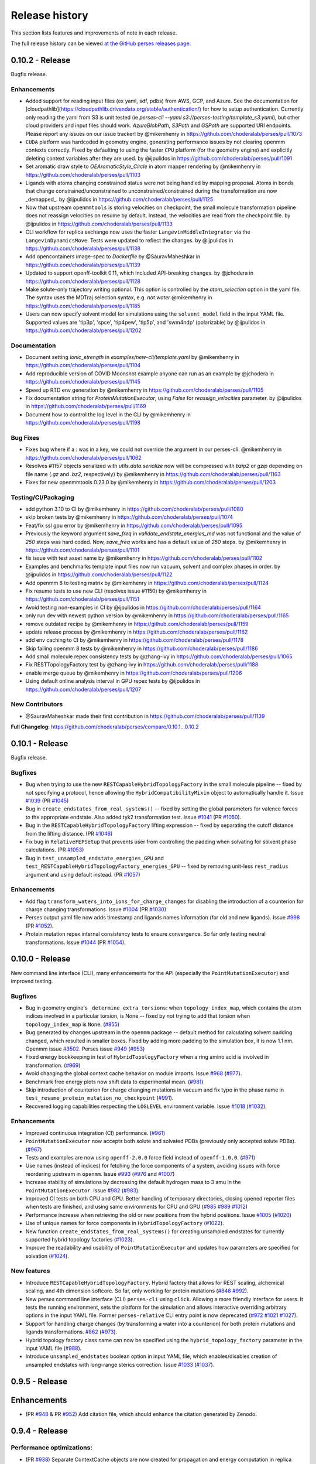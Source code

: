 .. _changelog:

***************
Release history
***************

This section lists features and improvements of note in each release.

The full release history can be viewed `at the GitHub perses releases page <https://github.com/choderalab/perses/releases>`_.

0.10.2 - Release
----------------

Bugfix release.

Enhancements
^^^^^^^^^^^^

* Added support for reading input files (ex yaml, sdf, pdbs) from AWS, GCP, and Azure. See the documentation for [cloudpathlib](https://cloudpathlib.drivendata.org/stable/authentication/) for how to setup authentication. Currently only reading the yaml from S3 is unit tested (ie `perses-cli --yaml s3://perses-testing/template_s3.yaml`), but other cloud providers and input files should work. `AzureBlobPath`, `S3Path` and `GSPath` are supported URI endpoints. Please report any issues on our issue tracker!  by @mikemhenry in https://github.com/choderalab/perses/pull/1073
* ``CUDA`` platform was hardcoded in geometry engine, generating performance issues by not clearing openmm contexts correctly. Fixed by defaulting to using the faster ``CPU`` platform (for the geometry engine) and explicitly deleting context variables after they are used. by @ijpulidos in https://github.com/choderalab/perses/pull/1091
* Set aromatic draw style to `OEAromaticStyle_Circle` in atom mapper rendering by @mikemhenry in https://github.com/choderalab/perses/pull/1103
* Ligands with atoms changing constrained status were not being handled by mapping proposal. Atoms in bonds that change constrained/unconstrained to unconstrained/constrained during the transformation are now _demapped_. by @ijpulidos in https://github.com/choderalab/perses/pull/1125
* Now that upstream ``openmmtools`` is storing velocities on checkpoint, the small molecule transformation pipeline does not reassign velocities on resume by default. Instead, the velocities are read from the checkpoint file. by @ijpulidos in https://github.com/choderalab/perses/pull/1133
* CLI workflow for replica exchange now uses the faster ``LangevinMiddleIntegrator`` via the ``LangevinDynamicsMove``. Tests were updated to reflect the changes.  by @ijpulidos in https://github.com/choderalab/perses/pull/1138
* Add opencontainers image-spec to `Dockerfile` by @SauravMaheshkar in https://github.com/choderalab/perses/pull/1139
* Updated to support openff-toolkit 0.11, which included API-breaking changes. by @jchodera in https://github.com/choderalab/perses/pull/1128
* Make solute-only trajectory writing optional. This option is controlled by the `atom_selection` option in the yaml file. The syntax uses the MDTraj selection syntax, e.g. `not water` @mikemhenry in https://github.com/choderalab/perses/pull/1185
* Users can now specify solvent model for simulations using the ``solvent_model`` field in the input YAML file. Supported values are 'tip3p', 'spce', 'tip4pew', 'tip5p', and 'swm4ndp' (polarizable) by @ijpulidos in https://github.com/choderalab/perses/pull/1202

Documentation
^^^^^^^^^^^^^
* Document setting `ionic_strength` in `examples/new-cli/template.yaml` by @mikemhenry in https://github.com/choderalab/perses/pull/1104
* Add reproducible version of COVID Moonshot example anyone can run as an example by @jchodera in https://github.com/choderalab/perses/pull/1145
* Speed up RTD env generation by @mikemhenry in https://github.com/choderalab/perses/pull/1105
* Fix documentation string for `ProteinMutationExecutor`, using `False` for `reassign_velocities` parameter. by @ijpulidos in https://github.com/choderalab/perses/pull/1169
* Document how to control the log level in the CLI by @mikemhenry in https://github.com/choderalab/perses/pull/1198

Bug Fixes
^^^^^^^^^

* Fixes bug where if a `:` was in a key, we could not override the argument in our perses-cli.  @mikemhenry in https://github.com/choderalab/perses/pull/1062
* Resolves #1157 objects serialized with `utils.data.serialize` now will be compressed with `bzip2` or `gzip` depending on file name (`.gz` and `.bz2`, respectively) by @mikemhenry in https://github.com/choderalab/perses/pull/1163
* Fixes for new openmmtools 0.23.0 by @mikemhenry in https://github.com/choderalab/perses/pull/1203

Testing/CI/Packaging 
^^^^^^^^^^^^^^^^^^^^
* add python 3.10 to CI by @mikemhenry in https://github.com/choderalab/perses/pull/1080
* skip broken tests by @mikemhenry in https://github.com/choderalab/perses/pull/1074
* Feat/fix ssl gpu error by @mikemhenry in https://github.com/choderalab/perses/pull/1095
* Previously the keyword argument `save_freq` in `validate_endstate_energies_md` was not functional and the value of `250` steps was hard coded. Now, `save_freq` works and has a default value of `250` steps. by @mikemhenry in https://github.com/choderalab/perses/pull/1101
* fix issue with test asset name by @mikemhenry in https://github.com/choderalab/perses/pull/1102
* Examples and benchmarks template input files now run vacuum, solvent and complex phases in order. by @ijpulidos in https://github.com/choderalab/perses/pull/1122
* Add openmm 8  to testing matrix by @mikemhenry in https://github.com/choderalab/perses/pull/1124
* Fix resume tests  to use new CLI (resolves issue #1150) by @mikemhenry in https://github.com/choderalab/perses/pull/1151
* Avoid testing non-examples in CI by @ijpulidos in https://github.com/choderalab/perses/pull/1164
* only run dev with newest python version by @mikemhenry in https://github.com/choderalab/perses/pull/1165
* remove outdated recipe by @mikemhenry in https://github.com/choderalab/perses/pull/1159
* update release process by @mikemhenry in https://github.com/choderalab/perses/pull/1162
* add env caching to CI by @mikemhenry in https://github.com/choderalab/perses/pull/1178
* Skip failing openmm 8 tests by @mikemhenry in https://github.com/choderalab/perses/pull/1186
* Add small molecule repex consistency tests by @zhang-ivy in https://github.com/choderalab/perses/pull/1065
* Fix RESTTopologyFactory test by @zhang-ivy in https://github.com/choderalab/perses/pull/1188
* enable merge queue by @mikemhenry in https://github.com/choderalab/perses/pull/1206
* Using default online analysis interval in GPU repex tests by @ijpulidos in https://github.com/choderalab/perses/pull/1207

New Contributors
^^^^^^^^^^^^^^^^

* @SauravMaheshkar made their first contribution in https://github.com/choderalab/perses/pull/1139

**Full Changelog**: https://github.com/choderalab/perses/compare/0.10.1...0.10.2


0.10.1 - Release
----------------

Bugfix release.

Bugfixes
^^^^^^^^
- Bug when trying to use the new ``RESTCapableHybridTopologyFactory`` in the small molecule pipeline -- fixed by not specifying a protocol, hence allowing the ``HybridCompatibilityMixin`` object to automatically handle it. Issue `#1039 <https://github.com/choderalab/perses/issues/1039>`_ (PR `#1045 <https://github.com/choderalab/perses/pull/1045>`_)
- Bug in ``create_endstates_from_real_systems()`` -- fixed by setting the global parameters for valence forces to the appropriate endstate. Also added tyk2 transformation test. Issue `#1041 <https://github.com/choderalab/perses/issues/1041>`_ (PR `#1050 <https://github.com/choderalab/perses/pull/1050>`_).
- Bug in the ``RESTCapableHybridTopologyFactory`` lifting expression -- fixed by separating the cutoff distance from the lifting distance. (PR `#1046 <https://github.com/choderalab/perses/pull/1046>`_)
- Fix bug in ``RelativeFEPSetup`` that prevents user from controlling the padding when solvating for solvent phase calculations. (PR `#1053 <https://github.com/choderalab/perses/pull/1053>`_)
- Bug in ``test_unsampled_endstate_energies_GPU`` and ``test_RESTCapableHybridTopologyFactory_energies_GPU`` -- fixed by removing unit-less ``rest_radius`` argument and using default instead. (PR `#1057 <https://github.com/choderalab/perses/pull/1057>`_)

Enhancements
^^^^^^^^^^^^
- Add flag ``transform_waters_into_ions_for_charge_changes`` for disabling the introduction of a counterion for charge changing transformations. Issue `#1004 <https://github.com/choderalab/perses/issues/1004>`_ (PR `#1030 <https://github.com/choderalab/perses/pull/1030>`_)
- Perses output yaml file now adds timestamp and ligands names information (for old and new ligands). Issue `#998 <https://github.com/choderalab/perses/issues/998>`_ (PR `#1052 <https://github.com/choderalab/perses/pull/1052>`_).
- Protein mutation repex internal consistency tests to ensure convergence. So far only testing neutral transformations. Issue `#1044 <https://github.com/choderalab/perses/issues/1044>`_ (PR `#1054 <https://github.com/choderalab/perses/pull/1054>`_).

0.10.0 - Release
----------------

New command line interface (CLI), many enhancements for the API (especially the ``PointMutationExecutor``) and improved testing.

Bugfixes
^^^^^^^^
- Bug in geometry engine's ``_determine_extra_torsions``: when ``topology_index_map``, which contains the atom indices involved in a particular torsion, is None -- fixed by not trying to add that torsion when ``topology_index_map`` is ``None``. (`#855 <https://github.com/choderalab/perses/pull/855>`_)
- Bug generated by changes upstream in the ``openmm`` package -- default method for calculating solvent padding changed, which resulted in smaller boxes. Fixed by adding more padding to the simulation box, it is now 1.1 nm. Openmm issue `#3502 <https://github.com/openmm/openmm/issues/3502>`_. Perses issue `#949 <https://github.com/choderalab/perses/issues/949>`_ (`#953 <https://github.com/choderalab/perses/pull/953>`_)
- Fixed energy bookkeeping in test of ``HybridTopologyFactory`` when a ring amino acid is involved in transformation. (`#969 <https://github.com/choderalab/perses/pull/969>`_)
- Avoid changing the global context cache behavior on module imports. Issue `#968 <https://github.com/choderalab/perses/issues/968>`_ (`#977 <https://github.com/choderalab/perses/pull/977>`_).
- Benchmark free energy plots now shift data to experimental mean. (`#981 <https://github.com/choderalab/perses/pull/981>`_)
- Skip introduction of counterion for charge changing mutations in vacuum and fix typo in the phase name in ``test_resume_protein_mutation_no_checkpoint`` (`#991 <https://github.com/choderalab/perses/pull/991>`_).
- Recovered logging capabilities respecting the ``LOGLEVEL`` environment variable. Issue `#1018 <https://github.com/choderalab/perses/issues/1018>`_ (`#1032 <https://github.com/choderalab/perses/pull/1032>`_).


Enhancements
^^^^^^^^^^^^
- Improved continuous integration (CI) performance. (`#961 <https://github.com/choderalab/perses/pull/961>`_)
- ``PointMutationExecutor`` now accepts both solute and solvated PDBs (previously only accepted solute PDBs). (`#967 <https://github.com/choderalab/perses/pull/967>`_)
- Tests and examples are now using ``openff-2.0.0`` force field instead of ``openff-1.0.0``. (`#971 <https://github.com/choderalab/perses/pull/971>`_)
- Use names (instead of indices) for fetching the force components of a system, avoiding issues with force reordering upstream in ``openmm``. Issue `#993 <https://github.com/choderalab/perses/issues/993>`_ (`#976 <https://github.com/choderalab/perses/pull/976>`_ and `#1007 <https://github.com/choderalab/perses/pull/1007>`_)
- Increase stability of simulations by decreasing the default hydrogen mass to 3 amu in the ``PointMutationExecutor``. Issue `#982 <https://github.com/choderalab/perses/issues/982>`_ (`#983 <https://github.com/choderalab/perses/pull/983>`_).
- Improved CI tests on both CPU and GPU. Better handling of temporary directories, closing opened reporter files when tests are finished, and using same environments for CPU and GPU (`#985 <https://github.com/choderalab/perses/pull/985>`_ `#989 <https://github.com/choderalab/perses/pull/989>`_ `#1012 <https://github.com/choderalab/perses/pull/1012>`_)
- Performance increase when retrieving the old or new positions from the hybrid positions. Issue `#1005 <https://github.com/choderalab/perses/issues/1005>`_ (`#1020 <https://github.com/choderalab/perses/pull/1020>`_)
- Use of unique names for force components in ``HybridTopologyFactory`` (`#1022 <https://github.com/choderalab/perses/pull/1022>`_).
- New function ``create_endstates_from_real_systems()`` for creating unsampled endstates for currently supported hybrid topology factories (`#1023 <https://github.com/choderalab/perses/pull/1023>`_).
- Improve the readability and usability of ``PointMutationExecutor`` and updates how parameters are specified for solvation (`#1024 <https://github.com/choderalab/perses/pull/1024>`_).

New features
^^^^^^^^^^^^
- Introduce ``RESTCapableHybridTopologyFactory``. Hybrid factory that allows for REST scaling, alchemical scaling, and 4th dimension softcore. So far, only working for protein mutations (`#848 <https://github.com/choderalab/perses/pull/848>`_ `#992 <https://github.com/choderalab/perses/pull/992>`_).
- New perses command line interface (CLI) ``perses-cli`` using ``click``. Allowing a more friendly interface for users. It tests the running environment, sets the platform for the simulation and allows interactive overriding arbitrary options in the input YAML file. Former ``perses-relative`` CLI entry point is now deprecated (`#972 <https://github.com/choderalab/perses/pull/972>`_ `#1021 <https://github.com/choderalab/perses/pull/1021>`_ `#1027 <https://github.com/choderalab/perses/pull/1027>`_).
- Support for handling charge changes (by transforming a water into a counterion) for both protein mutations and ligands transformations. `#862 <https://github.com/choderalab/perses/issues/862>`_ (`#973 <https://github.com/choderalab/perses/pull/973>`_).
- Hybrid topology factory class name can now be specified using the ``hybrid_topology_factory`` parameter in the input YAML file (`#988 <https://github.com/choderalab/perses/pull/988>`_).
- Introduce ``unsampled_endstates`` boolean option in input YAML file, which enables/disables creation of unsampled endstates with long-range sterics correction. Issue `#1033 <https://github.com/choderalab/perses/issues/1033>`_ (`#1037 <https://github.com/choderalab/perses/pull/1037>`_).

0.9.5 - Release
---------------

Enhancements
---------------
- (PR `#948 <https://github.com/choderalab/perses/pull/948>`_ & PR `#952 <https://github.com/choderalab/perses/pull/952>`_) Add citation file, which should enhance the citation generated by Zenodo.

0.9.4 - Release
---------------

Performance optimizations:
^^^^^^^^^^^^^^^^^^^^^^^^^
- (PR `#938 <https://github.com/choderalab/perses/pull/938>`_) Separate ContextCache objects are now created for propagation and energy computation in replica exchange calculations to avoid periodic cycling behavior.

Bugfixes
^^^^^^^^
- (PR `#938 <https://github.com/choderalab/perses/pull/938>`_) Mixed precision and deterministic forces are used by default.
- (PR `#938 <https://github.com/choderalab/perses/pull/938>`_) Velocities are refreshed from the Maxwell-Boltzmann distribution each iteration to avoid sudden cooling when simulations are resumed.
- (PR `#944 <https://github.com/choderalab/perses/pull/944>`_) Fixes to visualization module.

Enhancements
---------------
- (PR `#909 <https://github.com/choderalab/perses/pull/909>`_) Overhaul of Folding@home setup pipeline
- (PR `#909 <https://github.com/choderalab/perses/pull/909>`_) `use_given_geometries` is now `True` by default
- (PR `#934 <https://github.com/choderalab/perses/pull/934>`_) Preview of new CLI tool perses-cli that takes in a yaml file and creates dummy output. Work in progress. CLI/API still subject to changes.

0.9.3 - Release
---------------

Bugfixes
^^^^^^^^

- (PR `#894 <https://github.com/choderalab/perses/pull/894>`_)
  Remove unused argument 'implicitSolvent' from SystemGenerator in tests.

- (PR `#893 <https://github.com/choderalab/perses/pull/893>`_)
  Add installation instructions to readme.

- (PR `#892 <https://github.com/choderalab/perses/pull/892>`_)
  Allow `generate_dipeptide_top_pos_sys` to accept `demap_CBs`.

- (PR `#878 <https://github.com/choderalab/perses/pull/878>`_)
  Fix stochastic failures in RepartitionedHybridTopologyFactory test.

- (PR `#877 <https://github.com/choderalab/perses/pull/877>`_)
  Fix naked charge padding (sigmas for hydroxyl hydrogens are changed from 1.0 nm to 0.06 nm).

- (PR `#874 <https://github.com/choderalab/perses/pull/874>`_)
  Added readme instructions on how to run perses examples using the docker container with GPUs/CUDA.

- (PR `#866 <https://github.com/choderalab/perses/pull/866>`_)
  Fix endstate validation handling in PointMutationExecutor.

- (PR `#860 <https://github.com/choderalab/perses/pull/860>`_)
  Simplify `_construct_atom_map` for protein mutations.

- Various CI fixes
  * PR `#787 <https://github.com/choderalab/perses/pull/787>`_
  * PR `#850 <https://github.com/choderalab/perses/pull/850>`_
  * PR `#858 <https://github.com/choderalab/perses/pull/858>`_
  * PR `#868 <https://github.com/choderalab/perses/pull/868>`_
  * PR `#871 <https://github.com/choderalab/perses/pull/871>`_
  * PR `#880 <https://github.com/choderalab/perses/pull/880>`_
  * PR `#887 <https://github.com/choderalab/perses/pull/887>`_
  * PR `#898 <https://github.com/choderalab/perses/pull/898>`_

New features
^^^^^^^^^^^^

- (PR `#896 <https://github.com/choderalab/perses/pull/896>`_)
  Drop support for older OpenMM versions.
  We now only support versions >= 7.6.0.

- (PR `#924 <https://github.com/choderalab/perses/pull/924>`_)
  Command line utility to automatically run and analyze benchmarks using the data set found in https://github.com/openforcefield/protein-ligand-benchmark/

0.9.2 - Bugfix release
-----------------------

Bugfixes
^^^^^^^^

- (PR `#835 <https://github.com/choderalab/perses/pull/835>`_)
  Write out YAML file after all options are parsed and set. Saved as YAML original file name + date + time. Resolves
  `#817 <https://github.com/choderalab/perses/issues/817>`_.
- (PR `#840 <https://github.com/choderalab/perses/pull/840>`_)
  Minor improvements to point mutation executor. Make sure reverse geometry proposal is directly after forward proposal.
  Fixes formatting problem for complex positions.
- (PR `#841 <https://github.com/choderalab/perses/pull/841>`_)
  Minor improvements to PolymerProposalEngine.
- (PR `#844 <https://github.com/choderalab/perses/pull/844>`_)
  Minimal examples of amino acid (small molecule), protein-ligand and ligand mutations, with automated testing.
- (PR `#849 <https://github.com/choderalab/perses/pull/849>`_)
  Use an instance of ContextCache instead of the default global instance.
  More info at `#613 (comment) <https://github.com/choderalab/perses/issues/613#issuecomment-899746348>`_.

New features
^^^^^^^^^^^^

- (PR `#708 <https://github.com/choderalab/perses/pull/708>`_)
  Create visualization module for generating PyMOL movies.
- (PR `#834 <https://github.com/choderalab/perses/pull/834>`_)
  Enable protein mutation transformations involving nonstandard amino acids, specifically: ASH, GLH, HID, HIE, HIP, LYN.
- (PR `#838 <https://github.com/choderalab/perses/pull/838>`_)
  Official Docker image hosted on docker hub ``docker pull choderalab/perses:0.9.2``.
  Resolves `#832 <https://github.com/choderalab/perses/pull/832>`_.

0.9.1 - Bugfix release
-----------------------

Bugfixes
^^^^^^^^
- (PR `#830 <https://github.com/choderalab/perses/pull/830>`_)
  Added limited support for resuming simulations from the CLI. 
  Assumes simulations are only going to be resumed from the production step and not equilibration step.
  To extend the simulation, change ``n_cycles`` to a larger number and re-run the CLI tool.
  ``LOGLEVEL`` can now be set with an environmental variable when using the CLI tool.
- (PR `#821 <https://github.com/choderalab/perses/pull/821>`_)
  Added tests for the resume simulation functionality.
- (PR `#828 <https://github.com/choderalab/perses/pull/828>`_)
  Addresses (`issue #815 <https://github.com/choderalab/perses/issues/815>`_) by checking the potential energy of the proposed positions before generating the ``RepartitonedHybridTopologyFactory``.
- (PR `#809 <https://github.com/choderalab/perses/pull/809>`_) 
  The atom mapping facility was overhauled to address a bug in mapping rings (`#805 <https://github.com/choderalab/perses/issues/805>`_).
  Atom mapping is now handled via an ``AtomMapper`` factory that generates an ``AtomMapping`` class that localizes all relevant functionality.
- (PR `#824 <https://github.com/choderalab/perses/pull/824>`_)
  The default timestep is now 4 fs (was 1 fs) and the minimum openMM version is now 7.5.0
- (PR `#812 <https://github.com/choderalab/perses/pull/812>`_)
  Automatically set package version by ``git tag`` using versioneer
- (PR `#804 <https://github.com/choderalab/perses/pull/804>`_)
  Set the default temperature back to 300 K for ``relative_point_mutation_setup.py``.
- (PR `#796 <https://github.com/choderalab/perses/pull/796>`_)
  Removed defunct ``atom_map`` argument from FEP constructor.
